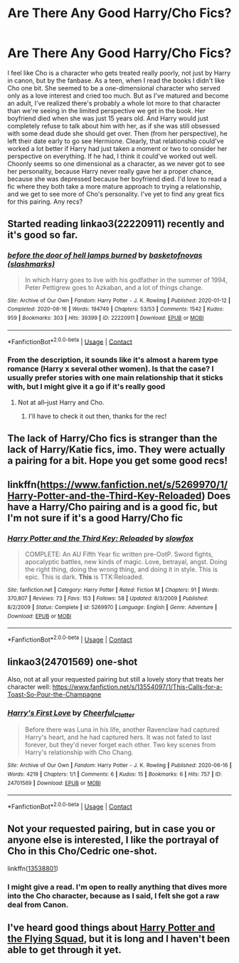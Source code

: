#+TITLE: Are There Any Good Harry/Cho Fics?

* Are There Any Good Harry/Cho Fics?
:PROPERTIES:
:Author: putcoolusernamehere
:Score: 11
:DateUnix: 1609185054.0
:DateShort: 2020-Dec-28
:FlairText: Request
:END:
I feel like Cho is a character who gets treated really poorly, not just by Harry in canon, but by the fanbase. As a teen, when I read the books I didn't like Cho one bit. She seemed to be a one-dimensional character who served only as a love interest and cried too much. But as I've matured and become an adult, I've realized there's probably a whole lot more to that character than we're seeing in the limited perspective we get in the book. Her boyfriend died when she was just 15 years old. And Harry would just completely refuse to talk about him with her, as if she was still obsessed with some dead dude she should get over. Then (from her perspective), he left their date early to go see Hermione. Clearly, that relationship could've worked a lot better if Harry had just taken a moment or two to consider her perspective on everything. If he had, I think it could've worked out well. Choonly seems so one dimensional as a character, as we never got to see her personality, because Harry never really gave her a proper chance, because she was depressed because her boyfriend died. I'd love to read a fic where they both take a more mature approach to trying a relationship, and we get to see more of Cho's personality. I've yet to find any great fics for this pairing. Any recs?


** Started reading linkao3(22220911) recently and it's good so far.
:PROPERTIES:
:Author: 420SwagBro
:Score: 5
:DateUnix: 1609186161.0
:DateShort: 2020-Dec-28
:END:

*** [[https://archiveofourown.org/works/22220911][*/before the door of hell lamps burned/*]] by [[https://www.archiveofourown.org/users/slashmarks/pseuds/basketofnovas][/basketofnovas (slashmarks)/]]

#+begin_quote
  In which Harry goes to live with his godfather in the summer of 1994, Peter Pettigrew goes to Azkaban, and a lot of things change.
#+end_quote

^{/Site/:} ^{Archive} ^{of} ^{Our} ^{Own} ^{*|*} ^{/Fandom/:} ^{Harry} ^{Potter} ^{-} ^{J.} ^{K.} ^{Rowling} ^{*|*} ^{/Published/:} ^{2020-01-12} ^{*|*} ^{/Completed/:} ^{2020-08-16} ^{*|*} ^{/Words/:} ^{194749} ^{*|*} ^{/Chapters/:} ^{53/53} ^{*|*} ^{/Comments/:} ^{1542} ^{*|*} ^{/Kudos/:} ^{959} ^{*|*} ^{/Bookmarks/:} ^{303} ^{*|*} ^{/Hits/:} ^{39399} ^{*|*} ^{/ID/:} ^{22220911} ^{*|*} ^{/Download/:} ^{[[https://archiveofourown.org/downloads/22220911/before%20the%20door%20of%20hell.epub?updated_at=1608414742][EPUB]]} ^{or} ^{[[https://archiveofourown.org/downloads/22220911/before%20the%20door%20of%20hell.mobi?updated_at=1608414742][MOBI]]}

--------------

*FanfictionBot*^{2.0.0-beta} | [[https://github.com/FanfictionBot/reddit-ffn-bot/wiki/Usage][Usage]] | [[https://www.reddit.com/message/compose?to=tusing][Contact]]
:PROPERTIES:
:Author: FanfictionBot
:Score: 1
:DateUnix: 1609186179.0
:DateShort: 2020-Dec-28
:END:


*** From the description, it sounds like it's almost a harem type romance (Harry x several other women). Is that the case? I usually prefer stories with one main relationship that it sticks with, but I might give it a go if it's really good
:PROPERTIES:
:Author: putcoolusernamehere
:Score: 1
:DateUnix: 1609192324.0
:DateShort: 2020-Dec-29
:END:

**** Not at all--just Harry and Cho.
:PROPERTIES:
:Author: 420SwagBro
:Score: 1
:DateUnix: 1609192508.0
:DateShort: 2020-Dec-29
:END:

***** I'll have to check it out then, thanks for the rec!
:PROPERTIES:
:Author: putcoolusernamehere
:Score: 1
:DateUnix: 1609192537.0
:DateShort: 2020-Dec-29
:END:


** The lack of Harry/Cho fics is stranger than the lack of Harry/Katie fics, imo. They were actually a pairing for a bit. Hope you get some good recs!
:PROPERTIES:
:Author: ApteryxAustralis
:Score: 3
:DateUnix: 1609271279.0
:DateShort: 2020-Dec-29
:END:


** linkffn([[https://www.fanfiction.net/s/5269970/1/Harry-Potter-and-the-Third-Key-Reloaded]]) Does have a Harry/Cho pairing and is a good fic, but I'm not sure if it's a good Harry/Cho fic
:PROPERTIES:
:Author: nousernameslef
:Score: 3
:DateUnix: 1609193911.0
:DateShort: 2020-Dec-29
:END:

*** [[https://www.fanfiction.net/s/5269970/1/][*/Harry Potter and the Third Key: Reloaded/*]] by [[https://www.fanfiction.net/u/2024680/slowfox][/slowfox/]]

#+begin_quote
  COMPLETE: An AU Fifth Year fic written pre-OotP. Sword fights, apocalyptic battles, new kinds of magic. Love, betrayal, angst. Doing the right thing, doing the wrong thing, and doing it in style. This is epic. This is dark. *This* is TTK:Reloaded.
#+end_quote

^{/Site/:} ^{fanfiction.net} ^{*|*} ^{/Category/:} ^{Harry} ^{Potter} ^{*|*} ^{/Rated/:} ^{Fiction} ^{M} ^{*|*} ^{/Chapters/:} ^{91} ^{*|*} ^{/Words/:} ^{370,807} ^{*|*} ^{/Reviews/:} ^{73} ^{*|*} ^{/Favs/:} ^{153} ^{*|*} ^{/Follows/:} ^{58} ^{*|*} ^{/Updated/:} ^{8/3/2009} ^{*|*} ^{/Published/:} ^{8/2/2009} ^{*|*} ^{/Status/:} ^{Complete} ^{*|*} ^{/id/:} ^{5269970} ^{*|*} ^{/Language/:} ^{English} ^{*|*} ^{/Genre/:} ^{Adventure} ^{*|*} ^{/Download/:} ^{[[http://www.ff2ebook.com/old/ffn-bot/index.php?id=5269970&source=ff&filetype=epub][EPUB]]} ^{or} ^{[[http://www.ff2ebook.com/old/ffn-bot/index.php?id=5269970&source=ff&filetype=mobi][MOBI]]}

--------------

*FanfictionBot*^{2.0.0-beta} | [[https://github.com/FanfictionBot/reddit-ffn-bot/wiki/Usage][Usage]] | [[https://www.reddit.com/message/compose?to=tusing][Contact]]
:PROPERTIES:
:Author: FanfictionBot
:Score: 2
:DateUnix: 1609193933.0
:DateShort: 2020-Dec-29
:END:


** linkao3(24701569) one-shot

Also, not at all your requested pairing but still a lovely story that treats her character well: [[https://www.fanfiction.net/s/13554097/1/This-Calls-for-a-Toast-So-Pour-the-Champagne]]
:PROPERTIES:
:Author: a_venus_flytrap
:Score: 2
:DateUnix: 1609190821.0
:DateShort: 2020-Dec-29
:END:

*** [[https://archiveofourown.org/works/24701569][*/Harry's First Love/*]] by [[https://www.archiveofourown.org/users/Cheerful_Clatter/pseuds/Cheerful_Clatter][/Cheerful_Clatter/]]

#+begin_quote
  Before there was Luna in his life, another Ravenclaw had captured Harry's heart, and he had captured hers. It was not fated to last forever, but they'd never forget each other. Two key scenes from Harry's relationship with Cho Chang.
#+end_quote

^{/Site/:} ^{Archive} ^{of} ^{Our} ^{Own} ^{*|*} ^{/Fandom/:} ^{Harry} ^{Potter} ^{-} ^{J.} ^{K.} ^{Rowling} ^{*|*} ^{/Published/:} ^{2020-06-16} ^{*|*} ^{/Words/:} ^{4219} ^{*|*} ^{/Chapters/:} ^{1/1} ^{*|*} ^{/Comments/:} ^{6} ^{*|*} ^{/Kudos/:} ^{15} ^{*|*} ^{/Bookmarks/:} ^{6} ^{*|*} ^{/Hits/:} ^{757} ^{*|*} ^{/ID/:} ^{24701569} ^{*|*} ^{/Download/:} ^{[[https://archiveofourown.org/downloads/24701569/Harrys%20First%20Love.epub?updated_at=1596364769][EPUB]]} ^{or} ^{[[https://archiveofourown.org/downloads/24701569/Harrys%20First%20Love.mobi?updated_at=1596364769][MOBI]]}

--------------

*FanfictionBot*^{2.0.0-beta} | [[https://github.com/FanfictionBot/reddit-ffn-bot/wiki/Usage][Usage]] | [[https://www.reddit.com/message/compose?to=tusing][Contact]]
:PROPERTIES:
:Author: FanfictionBot
:Score: 1
:DateUnix: 1609190840.0
:DateShort: 2020-Dec-29
:END:


** Not your requested pairing, but in case you or anyone else is interested, I like the portrayal of Cho in this Cho/Cedric one-shot.

linkffn([[https://www.fanfiction.net/s/13538801/1/Where-Love-Remains][13538801]])
:PROPERTIES:
:Score: 2
:DateUnix: 1609191687.0
:DateShort: 2020-Dec-29
:END:

*** I might give a read. I'm open to really anything that dives more into the Cho character, because as I said, I felt she got a raw deal from Canon.
:PROPERTIES:
:Author: putcoolusernamehere
:Score: 1
:DateUnix: 1609191990.0
:DateShort: 2020-Dec-29
:END:


** I've heard good things about [[http://sahits.ch/blog/blog/2007/03/25/harry-potter-and-the-flying-squad/][Harry Potter and the Flying Squad]], but it is long and I haven't been able to get through it yet.
:PROPERTIES:
:Author: StarDolph
:Score: 1
:DateUnix: 1609201295.0
:DateShort: 2020-Dec-29
:END:
